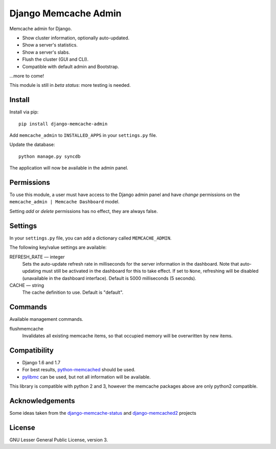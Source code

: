 Django Memcache Admin
=====================

.. image:: https://pypip.in/v/django-memcache-admin/badge.png
        :target: https://crate.io/packages/django-memcache-admin
.. image:: https://pypip.in/d/django-memcache-admin/badge.png
        :target: https://crate.io/packages/django-memcache-admin

Memcache admin for Django.

* Show cluster information, optionally auto-updated.
* Show a server's statistics.
* Show a server's slabs.
* Flush the cluster (GUI and CLI).
* Compatible with default admin and Bootstrap.

...more to come!

This module is still in *beta status*: more testing is needed.


Install
-------
Install via pip::

    pip install django-memcache-admin

Add ``memcache_admin`` to ``INSTALLED_APPS`` in your ``settings.py`` file.

Update the database::

    python manage.py syncdb

The application will now be available in the admin panel.


Permissions
-----------
To use this module, a user must have access to the Django admin panel and have *change* permissions on the
``memcache_admin | Memcache Dashboard`` model.

Setting *add* or *delete* permissions has no effect, they are always false.


Settings
--------
In your ``settings.py`` file, you can add a dictionary called ``MEMCACHE_ADMIN``.

The following key/value settings are available:

REFRESH_RATE — integer
  Sets the auto-update refresh rate in milliseconds for the server information in the dashboard.
  Note that auto-updating must still be activated in the dashboard for this to take effect.
  If set to ``None``, refreshing will be disabled (unavailable in the dashboard interface).
  Default is 5000 milliseconds (5 seconds).

CACHE — string
  The cache definition to use. Default is "default".


Commands
--------
Available management commands.

flushmemcache
  Invalidates all existing memcache items, so that occupied memory will be overwritten by new items.


Compatibility
-------------
* Django 1.6 and 1.7
* For best results, `python-memcached <https://pypi.python.org/pypi/python-memcached/>`_ should be used.
* `pylibmc <https://pypi.python.org/pypi/pylibmc/>`_ can be used, but not all information will be available.

This library is compatible with python 2 and 3, however the memcache packages above are only python2 compatible.


Acknowledgements
----------------
Some ideas taken from the
`django-memcache-status <https://pypi.python.org/pypi/django-memcache-status/1.1/>`_
and `django-memcached2 <https://pypi.python.org/pypi/django-memcached2/>`_ projects


License
-------
GNU Lesser General Public License, version 3.
